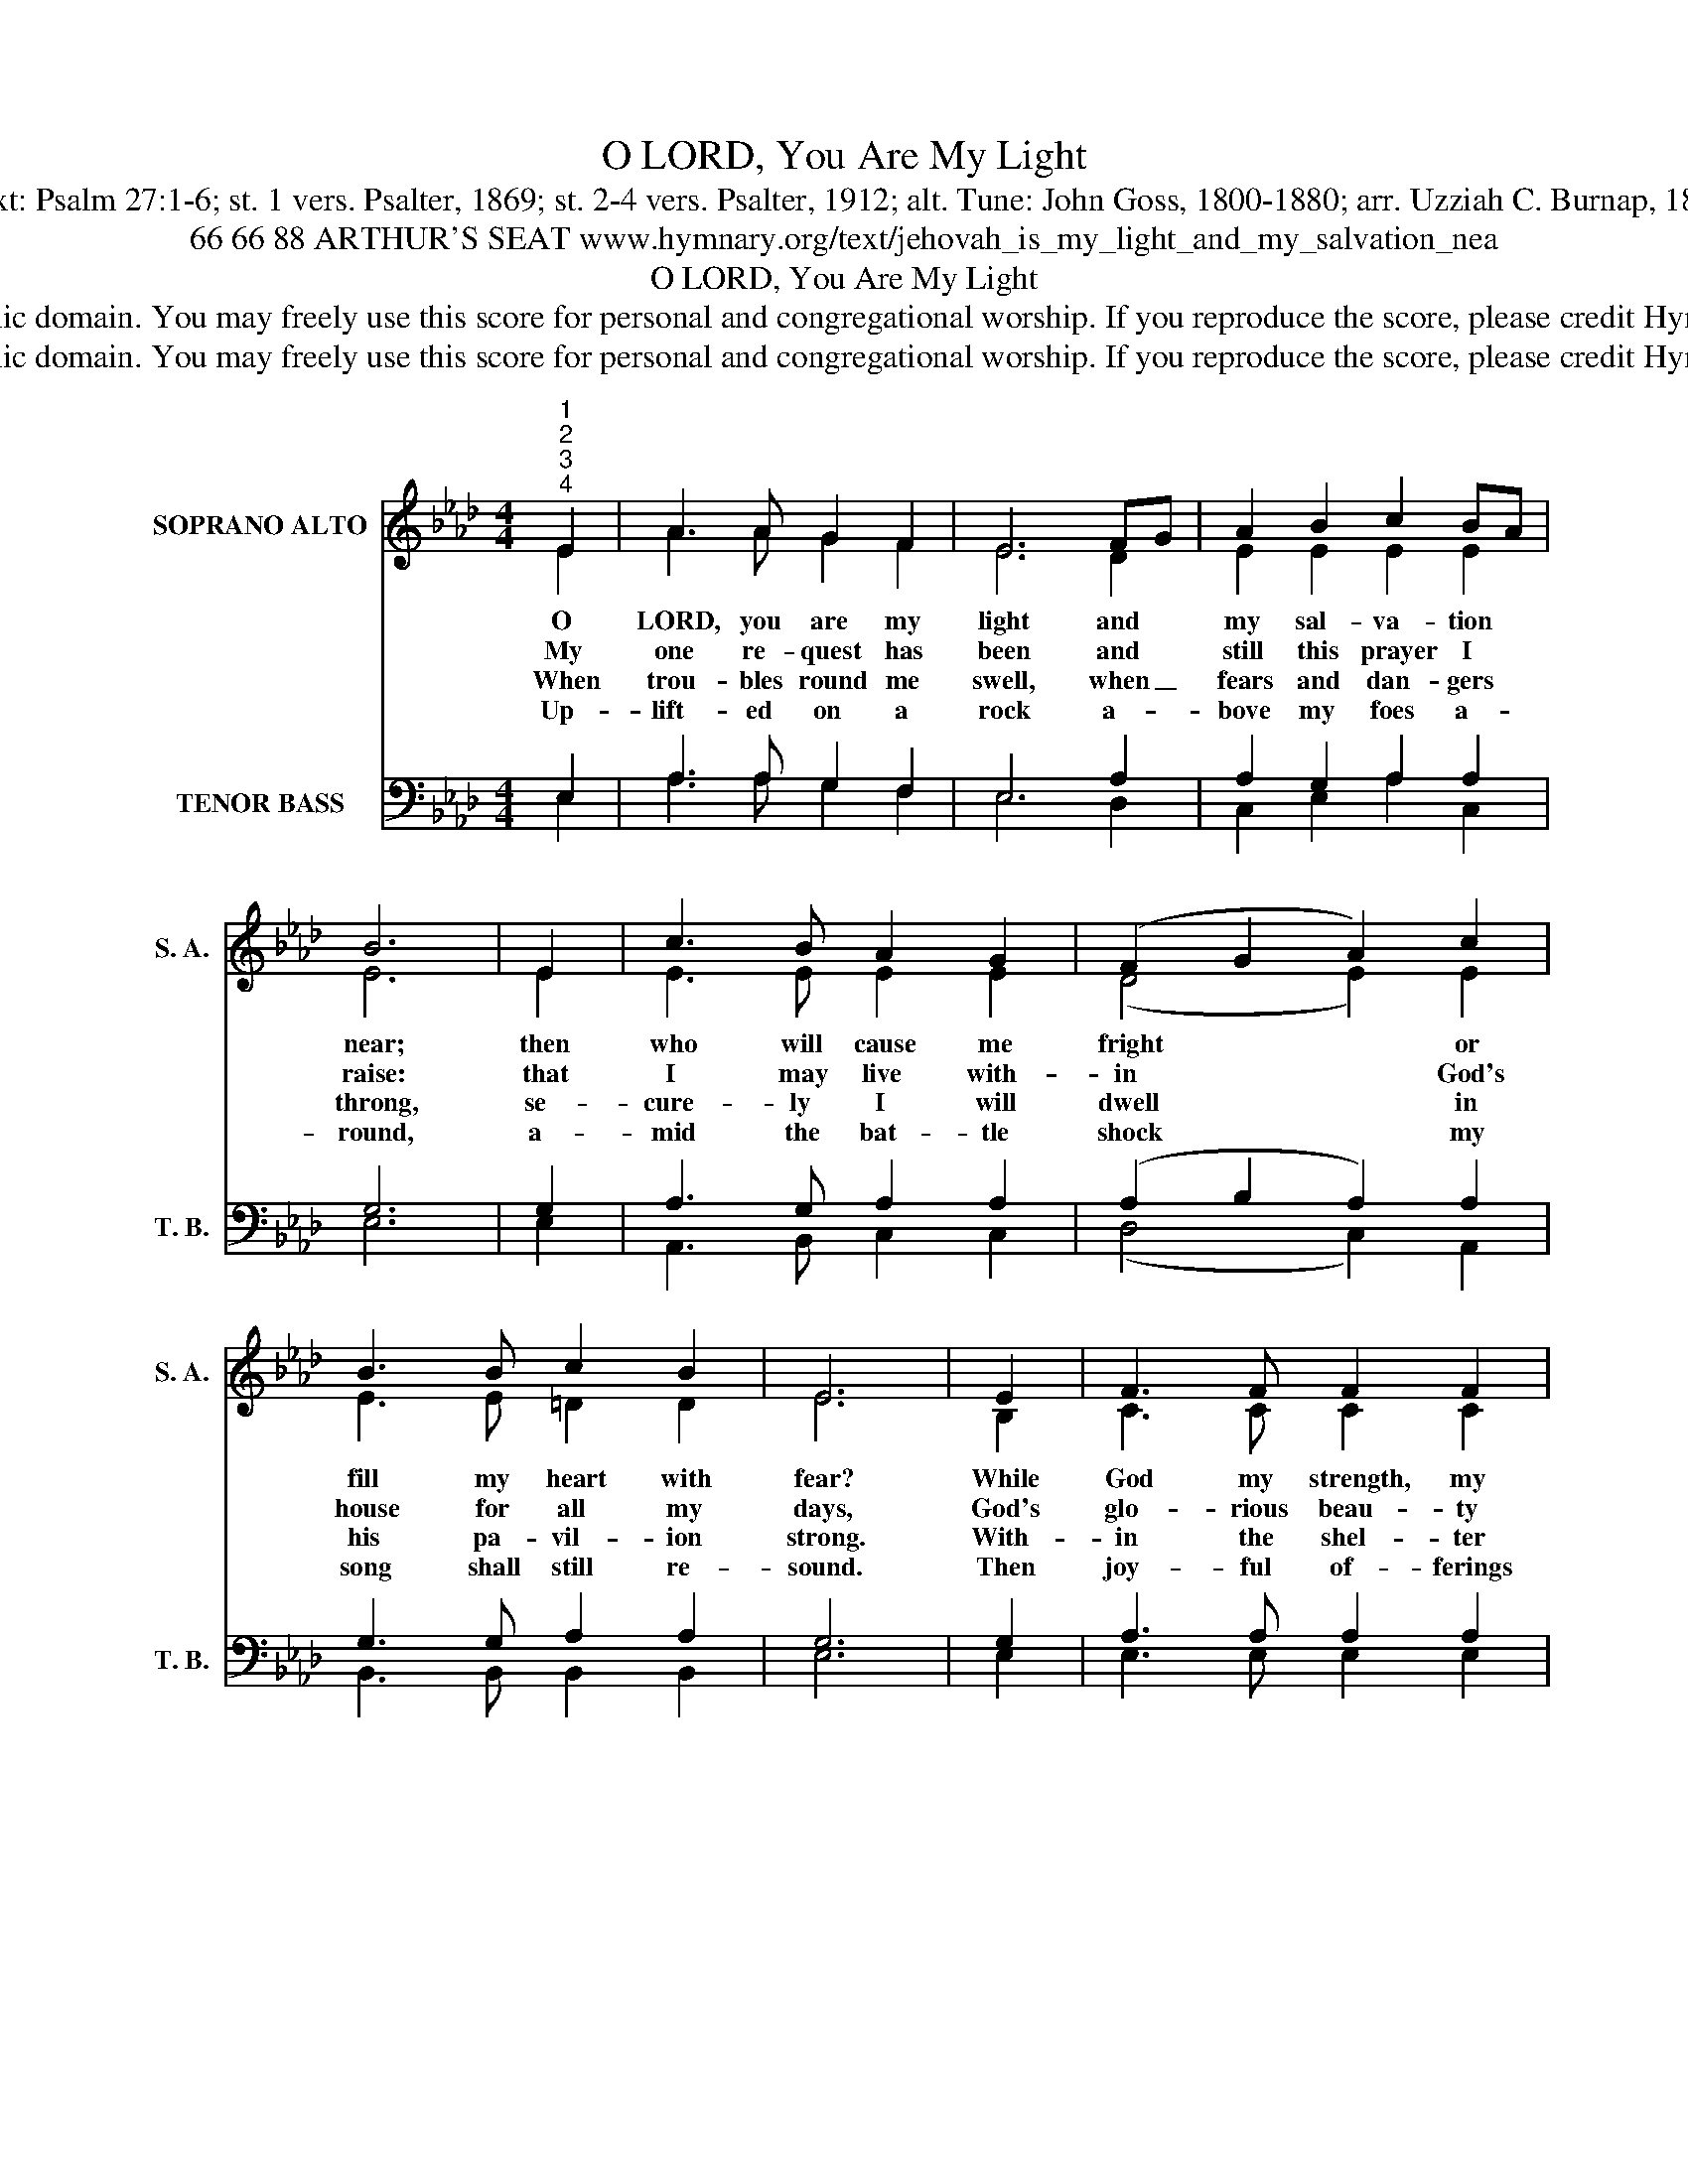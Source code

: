 X:1
T:O LORD, You Are My Light
T:Text: Psalm 27:1-6; st. 1 vers. Psalter, 1869; st. 2-4 vers. Psalter, 1912; alt. Tune: John Goss, 1800-1880; arr. Uzziah C. Burnap, 1874
T:66 66 88 ARTHUR'S SEAT www.hymnary.org/text/jehovah_is_my_light_and_my_salvation_nea
T:O LORD, You Are My Light
T:This hymn is in the public domain. You may freely use this score for personal and congregational worship. If you reproduce the score, please credit Hymnary.org as the source. 
T:This hymn is in the public domain. You may freely use this score for personal and congregational worship. If you reproduce the score, please credit Hymnary.org as the source. 
Z:This hymn is in the public domain. You may freely use this score for personal and congregational worship. If you reproduce the score, please credit Hymnary.org as the source.
%%score ( 1 2 ) ( 3 4 )
L:1/8
M:4/4
K:Ab
V:1 treble nm="SOPRANO ALTO" snm="S. A."
V:2 treble 
V:3 bass nm="TENOR BASS" snm="T. B."
V:4 bass 
V:1
"^1""^2""^3""^4" E2 | A3 A G2 F2 | E6 FG | A2 B2 c2 BA | B6 | E2 | c3 B A2 G2 | (F2 G2 A2) c2 | %8
w: O|LORD, you are my|light and *|my sal- va- tion *|near;|then|who will cause me|fright * * or|
w: My|one re- quest has|been and *|still this prayer I *|raise:|that|I may live with-|in * * God's|
w: When|trou- bles round me|swell, when _|fears and dan- gers *|throng,|se-|cure- ly I will|dwell * * in|
w: Up-|lift- ed on a|rock a- *|bove my foes a- *|round,|a-|mid the bat- tle|shock * * my|
 B3 B c2 B2 | E6 | E2 | F3 F F2 F2 | G3 G G2 |1 G2 | A4 A4 | (B2 c2 d2) B2 | A4 G4 | A6 x2 |] %18
w: fill my heart with|fear?|While|God my strength, my|life sus- tains,|se-|cure from|fear * * my|soul re-|mains.|
w: house for all my|days,|God's|glo- rious beau- ty|to ad- mire,|and|in his|tem- * * ple|to in-|quire.|
w: his pa- vil- ion|strong.|With-|in the shel- ter|of his tent|he|hides me|till * * the|storm is|spent.|
w: song shall still re-|sound.|Then|joy- ful of- ferings|I will bring;|the|LORD God's|praise * * my|heart shall|sing.|
V:2
 E2 | A3 A G2 F2 | E6 D2 | E2 E2 E2 E2 | E6 | E2 | E3 E E2 E2 | (D4 E2) E2 | E3 E =D2 D2 | E6 | %10
 B,2 | C3 C C2 C2 | D3 D D2 |1 D2 | C4 F4 | F6 D2 | C4 (B,2 D2) | C6 x2 |] %18
V:3
 E,2 | A,3 A, G,2 F,2 | E,6 A,2 | A,2 G,2 A,2 A,2 | G,6 | G,2 | A,3 G, A,2 A,2 | %7
 (A,2 B,2 A,2) A,2 | G,3 G, A,2 A,2 | G,6 | G,2 | A,3 A, A,2 A,2 | B,3 B, B,2 |1 B,2 | A,4 C4 | %15
 (B,2 =A,2 B,2) F,2 | E,4 E,4 | E,6 x2 |] %18
V:4
 E,2 | A,3 A, G,2 F,2 | E,6 D,2 | C,2 E,2 A,2 C,2 | E,6 | E,2 | A,,3 B,, C,2 C,2 | (D,4 C,2) A,,2 | %8
 B,,3 B,, B,,2 B,,2 | E,6 | E,2 | E,3 E, E,2 E,2 | E,3 E, E,2 |1 =E,2 | F,4 E,4 | %15
 (D,2 C,2 B,,2) D,2 | E,4 [E,,E,]4 | A,,6 x2 |] %18


